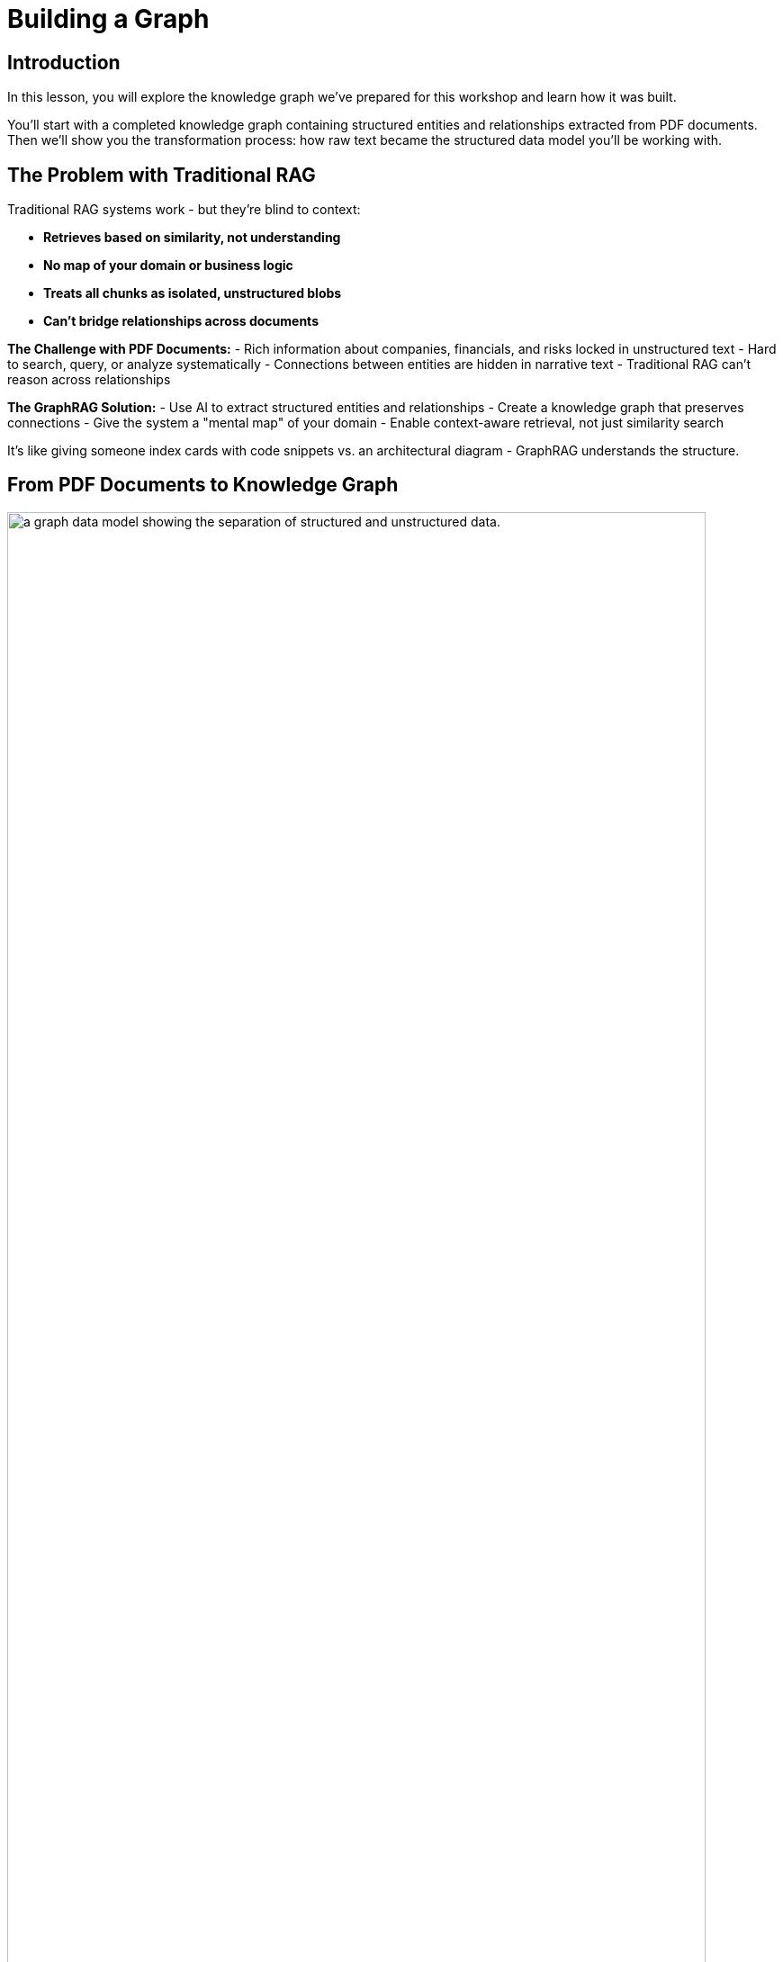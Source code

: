 = Building a Graph
:type: lesson
:order: 2
:slides: true

[.slide.discrete]
== Introduction
In this lesson, you will explore the knowledge graph we've prepared for this workshop and learn how it was built.

You'll start with a completed knowledge graph containing structured entities and relationships extracted from PDF documents. Then we'll show you the transformation process: how raw text became the structured data model you'll be working with.

[.slide]
== The Problem with Traditional RAG

Traditional RAG systems work - but they're blind to context:

- **Retrieves based on similarity, not understanding**
- **No map of your domain or business logic**
- **Treats all chunks as isolated, unstructured blobs**
- **Can't bridge relationships across documents**

**The Challenge with PDF Documents:**
- Rich information about companies, financials, and risks locked in unstructured text
- Hard to search, query, or analyze systematically
- Connections between entities are hidden in narrative text
- Traditional RAG can't reason across relationships

**The GraphRAG Solution:**
- Use AI to extract structured entities and relationships
- Create a knowledge graph that preserves connections
- Give the system a "mental map" of your domain
- Enable context-aware retrieval, not just similarity search

It's like giving someone index cards with code snippets vs. an architectural diagram - GraphRAG understands the structure.

[.slide]
== From PDF Documents to Knowledge Graph

image::images/unstructured-structured.svg["a graph data model showing the separation of structured and unstructured data.", width=95%]

[.transcript-only]
====
The knowledge graph you'll be exploring was built from unstructured PDF documents transformed into a structured, queryable format.

Let's walk through how this transformation happened - from the original data sources to the final knowledge graph you'll work with in this workshop.
====

[.slide.col-2]
== The Source: EDGAR SEC Filings

[.col]
====
The knowledge graph you'll explore was built from EDGAR SEC filing PDF documents.

These documents contain valuable company information, but it was originally locked in free-form text that's difficult to query systematically.

**The Original Challenge:** How do you extract structured insights from thousands of pages of legal text about companies, executives, financial metrics, and business risks?
====

[.col]
image::images/apple-edgar-pdf.png["a screenshot of an Apple SEC filing PDF document."]

[.slide.col-2]
== Step 1: Documents and Chunks

[.col]
====
**Documents** in your knowledge graph are the original PDF files that were processed.

**Chunks** are smaller, semantically meaningful segments of text extracted from each document.

[.transcript-only]
=====
**Why This Chunking Strategy?**

- Improves retrieval and search accuracy
- Enables LLMs to process long documents effectively  
- Each chunk becomes a searchable unit linked to its source
- Supports both granular search and traceability

This chunking strategy was crucial for creating a knowledge graph that works at multiple levels of granularity - from specific facts to document-level context. Unlike traditional RAG chunks, these chunks are connected to business entities and relationships.
=====
====

[.col]
====

**Verify Documents and Chunks:**

[source, cypher]
----
// See what documents were processed and how many chunks each has
MATCH (d:Document)<-[:FROM_DOCUMENT]-(c:Chunk)
RETURN d.path, count(c) as totalChunks
ORDER BY totalChunks DESC
----

[.transcript-only]
=====
Now we have a way to access the unstructured data through chunks, but what about the structure that exists within the unstructured data?

PDF documents aren't truly "unstructured" - they contain rich business entities and relationships hidden in the text. Companies mention products, face risks, report financial metrics, and connect to executives. This structure just isn't explicit or queryable.
=====

The solution: define exactly what structure to extract.

====

[.slide.col-2]
== Step 2: Schema-Driven Extraction

The knowledge graph was built using a defined schema combined with carefully crafted prompts to guide the AI extraction process.

**Schema Definition:**

[.col]
====
**Entities:**

- Company
- Executive
- Product
- FinancialMetric
- RiskFactor
- StockType
- Transaction
- TimePeriod    
====

[.col]
====
**Relationships:**

Company **HAS_METRIC** FinancialMetric +
Company **FACES_RISK** RiskFactor +
Company **ISSUED_STOCK** StockType +
Company **MENTIONS** Product 
====

[.slide.discrete]
== Step 2: Guided Extraction Prompts

**Guided Extraction Prompts:**

The extraction process used carefully crafted prompts to ensure quality:

- **Company Validation:** Only extract approved companies from our list
- **Context Resolution:** Resolve "the Company" to actual company names
- **Schema Enforcement:** Strict adherence to defined entity types
- **Quality Control:** Validate all extracted relationships

This schema + prompt combination acted as the blueprint - telling the AI exactly what to look for and how to connect entities in the knowledge graph you'll explore. It's the difference between isolated chunks and a connected web of business knowledge.

[.slide]
== Step 3: The GraphRAG Pipeline

The complete pipeline orchestrated the transformation from PDF to knowledge graph using AI-powered extraction.

**The GraphRAG Pipeline:**

image::images/8.png[Diagram showing the Neo4j GraphRAG pipeline process from PDF documents to knowledge graph]

[.slide.col-2.discrete]
== Step 3: SimpleKGPipeline Example

[.col]
====
```python
pipeline = SimpleKGPipeline(
    driver=driver, # Neo4j connection driver
    llm=llm, embedder=embedder,  # OpenAI llm and embeddings
    entities=entities, relations=relations,  # Define schema
    enforce_schema="STRICT",
    prompt_template=prompt_template,
)
# Process the SEC filing documents
pdf_documents = [
    "apple-10K-2023.pdf", "microsoft-10K-2023.pdf",
    # ... more company filings
]
# Run the pipeline to transform PDFs into knowledge graph
for pdf_file in pdf_documents:
    pipeline.run(file_path=pdf_file)
```
====

[.col]
====
**What happened during `pipeline.run()`:**

1. **PDF Text Extraction:** Extracted raw text from PDF documents +
2. **Document Chunking:** Broke text into semantically meaningful chunks +
3. **Entity Extraction:** Used LLM to identify companies, metrics, risks, etc. +
4. **Relationship Extraction:** Found connections between entities +
5. **Graph Storage:** Saved structured entities and relationships to Neo4j +
6. **Vector Embeddings:** Generated embeddings for chunks and stored them

[.transcript-only]
=====
This transformed hundreds of pages of unstructured PDF text into the queryable knowledge graph with thousands of connected entities.
=====
====

[.slide.discrete]
== Step 3: Verify Entity Extraction

**Verify Entity Extraction:**

[source, cypher]
----
// Count what entities were extracted by type
MATCH (e)
WHERE NOT e:Document AND NOT e:Chunk
RETURN labels(e) as entityType, count(e) as count
ORDER BY count DESC
----

[.slide]
== Step 4: Adding Structured Data

But PDF extraction was only part of the story. The knowledge graph also includes structured data loaded from CSV files to complement the extracted PDF entities.

**Structured Data Sources:**

- **Asset Manager Holdings:** Ownership information connecting asset managers to companies
- **Company Filing Information:** Metadata linking companies to their PDF documents

**Why Both Data Types?**

- **Unstructured (PDFs):** Rich content about companies, risks, metrics
- **Structured (CSVs):** Precise ownership data and document relationships

This created a complete picture: detailed company information from PDFs **plus** structured ownership and filing relationships. The bridge between structured and unstructured data enables the powerful GraphRAG queries you'll explore.

[.transcript-only]
====
**Sample Structured Data:**

**Asset Manager Holdings (Sample Data):**
[%autowidth]
|===
| managerName | companyName | ticker | Value | shares

| ALLIANCEBERNSTEIN L.P. | AMAZON COM INC | AMZN | $6,360,000,000 | 50,065,439
| ALLIANCEBERNSTEIN L.P. | APPLE INC | AAPL | $4,820,000,000 | 28,143,032  
| AMERIPRISE FINANCIAL INC | ALPHABET INC | GOOG | $4,780,000,000 | 36,603,757
| BlackRock Inc. | AMAZON COM INC | AMZN | $78,000,000,000 | 613,380,364
| FMR LLC | MICROSOFT CORP | MSFT | $68,200,000,000 | 215,874,152
|===

**Company Filing Information (Sample Data):**
[%autowidth]  
|===
| name | ticker | cusip | cik | form10KUrls

| AMAZON | AMZN | 23135106 | 1018724 | 0001018724-23-000004.pdf
| NVIDIA Corporation | NVDA | 067066G104 | 1045810 | 0001045810-23-000017.pdf
| APPLE INC | AAPL | 3783310 | 1490054 | 0001096906-23-001489.pdf
| PAYPAL | PYPL | 1633917 | 1633917 | 0001633917-23-000033.pdf
| MICROSOFT CORP | MSFT | 594918954 | 789019 | 0000950170-23-035122.pdf
|===
====

[.slide.discrete]
== Step 4: How the Data Was Loaded
**How The Data Was Loaded:**

1. **Neo4j Data Importer** processed the CSV files
2. **AssetManager nodes** were created from holdings data  
3. **OWNS relationships** connected asset managers to companies with holding values
4. **FILED relationships** linked companies to their PDF documents

**Verify the Complete Graph:**

[source, cypher]
----
// See the complete data model - all node types
MATCH (n)
RETURN labels(n) as nodeType, count(n) as count
ORDER BY count DESC
----

[.slide.col-2]
== Step 5: Exploring What Was Created

Now that we've seen how the knowledge graph was built, let's explore what was created. Your complete knowledge graph contains:

[.col]
====
**The Complete Data Model:**

- **500+ Company entities** extracted from SEC filings
- **Asset Manager entities** with ownership information
- **2,000+ Financial metrics and risk factors** as structured nodes  
- **Clear entity relationships** connecting business concepts
- **Document links** bridging structured and unstructured data
====

[.col]
====
**Visualize the Complete Schema:**

[source, cypher]
----
CALL db.schema.visualization()
----

[.transcript-only]
=====
This shows the complete knowledge graph schema including both extracted entities (Company, Product, FinancialMetric, etc.) and loaded structured data (AssetManager, ownership relationships) that you'll work with.
=====
====

[.slide.discrete]
== Step 5: Explore a Complete Company Profile

**Explore a Complete Company Profile:**

[source, cypher]
----
// See how all three data types connect for one company
MATCH (c:Company {name: 'APPLE INC'})
OPTIONAL MATCH (c)-[r1]->(extracted)
WHERE NOT extracted:Chunk AND NOT extracted:Document
OPTIONAL MATCH (am:AssetManager)-[r2:OWNS]->(c)
OPTIONAL MATCH (c)<-[:MENTIONS]->(chunk:Chunk)
RETURN c.name,
       count(DISTINCT extracted) as extractedEntities,
       count(DISTINCT am) as assetManagers, 
       count(DISTINCT chunk) as textChunks
----

[.transcript-only]
====
**Additional Exploration Queries:**

[source, cypher]
----
// Count what the pipeline created
MATCH (d:Document)
OPTIONAL MATCH (d)<-[:FROM_DOCUMENT]->(c:Chunk)
OPTIONAL MATCH (c)<-[:FROM_CHUNK]-(e)
RETURN d.path, 
       count(DISTINCT c) as chunks, 
       count(DISTINCT e) as entities
ORDER BY entities DESC
----

[source, cypher]
----
// See all asset managers that were loaded
MATCH (am:AssetManager)
RETURN am.managerName, count{(am)-[:OWNS]->()} as companiesOwned
ORDER BY companiesOwned DESC
LIMIT 10
----

[source, cypher]
----
// Check data quality across companies
MATCH (c:Company)
OPTIONAL MATCH (c)-[r]->(entity)
RETURN c.name, count(r) as totalRelationships, 
       collect(DISTINCT type(r)) as relationshipTypes
ORDER BY totalRelationships DESC
LIMIT 5
----

[source, cypher]
----
// Find all financial metrics for a specific company
MATCH (c:Company {name: 'MICROSOFT CORP'})-[:HAS_METRIC]->(m:FinancialMetric)
RETURN c.name, m.name
LIMIT 10
----

[source, cypher]
----
// Discover risk factors across all companies
MATCH (c:Company)-[:FACES_RISK]->(r:RiskFactor)
RETURN c.name, r.name
LIMIT 50
----
====

[.slide]
== Key Takeaways

✅ **Unstructured → Structured:** PDF text was transformed into business entities and relationships

✅ **Schema-Driven:** Clear entity definitions guided accurate extraction

✅ **AI-Powered:** LLMs identified and extracted meaningful business concepts

✅ **Relationship-Aware:** Connections between entities were preserved and made explicit

✅ **Data Model Ready:** Clean, structured data prepared for the knowledge graph you'll explore

This structured data model is the foundation for everything that follows - without it, you'd still have unstructured text instead of the queryable business entities you'll work with!

read::Continue[]

[.summary]
== Summary

In this lesson, you learned how we extracted structured data from unstructured PDF documents:

**The Process:**

- Started with EDGAR SEC filing PDFs containing company information
- Defined a clear schema with entities (Company, Executive, Product, etc.) and relationships
- Applied AI-powered extraction with carefully crafted prompts to identify business entities
- Used guided extraction to ensure data quality and consistency
- Created structured entities and relationships from free-form text

**What Was Created:**

- 500+ company entities from SEC filings
- 2,000+ financial metrics and risk factors as structured nodes
- Clear entity relationships connecting business concepts
- Clean, structured data model ready for graph storage

**Key Technologies:**

- Schema definition for consistent entity extraction
- OpenAI GPT-4 for entity and relationship identification
- Guided prompts for data quality control
- Structured extraction pipeline

This structured data model is now ready to be stored in a knowledge graph and enhanced with vector embeddings for search.

In the next lesson, you will learn about vectors and embeddings that enable semantic search across this structured data.
